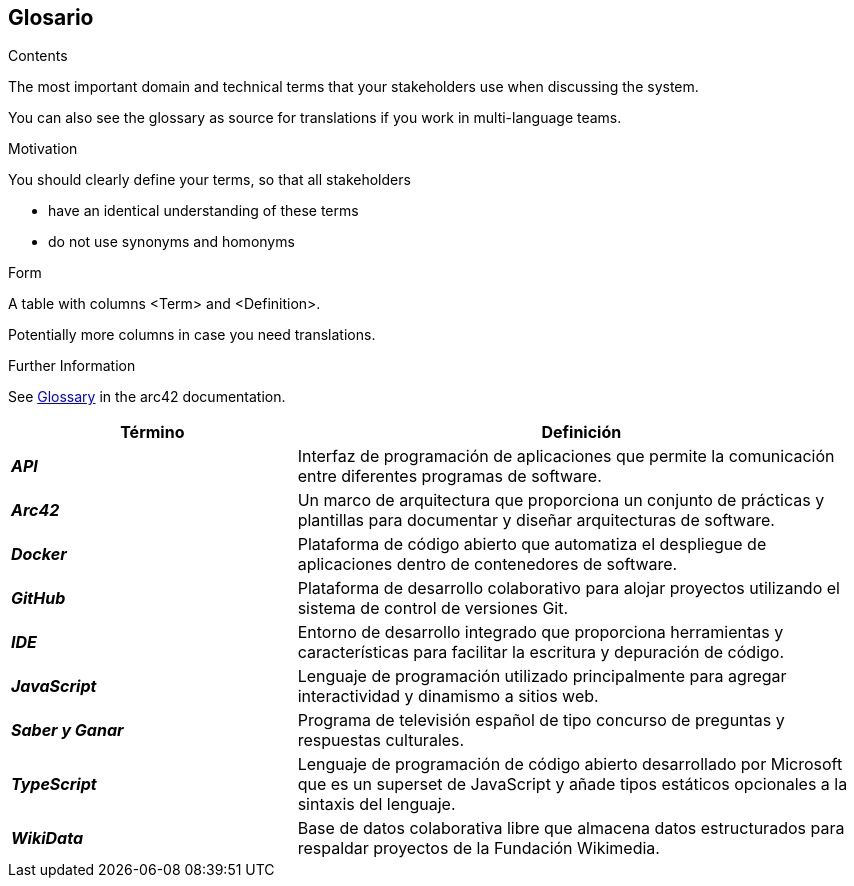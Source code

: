 ifndef::imagesdir[:imagesdir: ../images]

[[section-glossary]]
== Glosario

[role="arc42help"]
****
.Contents
The most important domain and technical terms that your stakeholders use when discussing the system.

You can also see the glossary as source for translations if you work in multi-language teams.

.Motivation
You should clearly define your terms, so that all stakeholders

* have an identical understanding of these terms
* do not use synonyms and homonyms


.Form

A table with columns <Term> and <Definition>.

Potentially more columns in case you need translations.


.Further Information

See https://docs.arc42.org/section-12/[Glossary] in the arc42 documentation.

****

[cols="e,2" options="header"]
|===
|Término |Definición

|*API*
|Interfaz de programación de aplicaciones que permite la comunicación entre diferentes programas de software.

|*Arc42*
|Un marco de arquitectura que proporciona un conjunto de prácticas y plantillas para documentar y diseñar arquitecturas de software.

|*Docker*
|Plataforma de código abierto que automatiza el despliegue de aplicaciones dentro de contenedores de software.

|*GitHub*
|Plataforma de desarrollo colaborativo para alojar proyectos utilizando el sistema de control de versiones Git.

|*IDE*
|Entorno de desarrollo integrado que proporciona herramientas y características para facilitar la escritura y depuración de código.

|*JavaScript*
|Lenguaje de programación utilizado principalmente para agregar interactividad y dinamismo a sitios web.

|*Saber y Ganar*
|Programa de televisión español de tipo concurso de preguntas y respuestas culturales.

|*TypeScript*
|Lenguaje de programación de código abierto desarrollado por Microsoft que es un superset de JavaScript y añade tipos estáticos opcionales a la sintaxis del lenguaje.

|*WikiData*
|Base de datos colaborativa libre que almacena datos estructurados para respaldar proyectos de la Fundación Wikimedia.

|===
